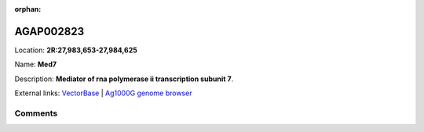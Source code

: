 :orphan:



AGAP002823
==========

Location: **2R:27,983,653-27,984,625**

Name: **Med7**

Description: **Mediator of rna polymerase ii transcription subunit 7**.

External links:
`VectorBase <https://www.vectorbase.org/Anopheles_gambiae/Gene/Summary?g=AGAP002823>`_ |
`Ag1000G genome browser <https://www.malariagen.net/apps/ag1000g/phase1-AR3/index.html?genome_region=2R:27983653-27984625#genomebrowser>`_





Comments
--------


.. raw:: html

    <div id="disqus_thread"></div>
    <script>
    
    var disqus_config = function () {
        this.page.identifier = '/gene/AGAP002823';
    };
    
    (function() { // DON'T EDIT BELOW THIS LINE
    var d = document, s = d.createElement('script');
    s.src = 'https://agam-selection-atlas.disqus.com/embed.js';
    s.setAttribute('data-timestamp', +new Date());
    (d.head || d.body).appendChild(s);
    })();
    </script>
    <noscript>Please enable JavaScript to view the <a href="https://disqus.com/?ref_noscript">comments.</a></noscript>


